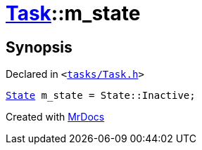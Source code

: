 [#Task-m_state]
= xref:Task.adoc[Task]::m&lowbar;state
:relfileprefix: ../
:mrdocs:


== Synopsis

Declared in `&lt;https://github.com/PrismLauncher/PrismLauncher/blob/develop/launcher/tasks/Task.h#L195[tasks&sol;Task&period;h]&gt;`

[source,cpp,subs="verbatim,replacements,macros,-callouts"]
----
xref:Task/State.adoc[State] m&lowbar;state = State&colon;&colon;Inactive;
----



[.small]#Created with https://www.mrdocs.com[MrDocs]#
